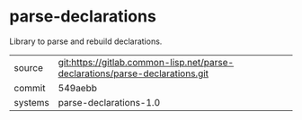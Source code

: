 * parse-declarations

Library to parse and rebuild declarations.

|---------+------------------------------------------------------------------------------|
| source  | git:https://gitlab.common-lisp.net/parse-declarations/parse-declarations.git |
| commit  | 549aebb                                                                      |
| systems | parse-declarations-1.0                                                       |
|---------+------------------------------------------------------------------------------|
